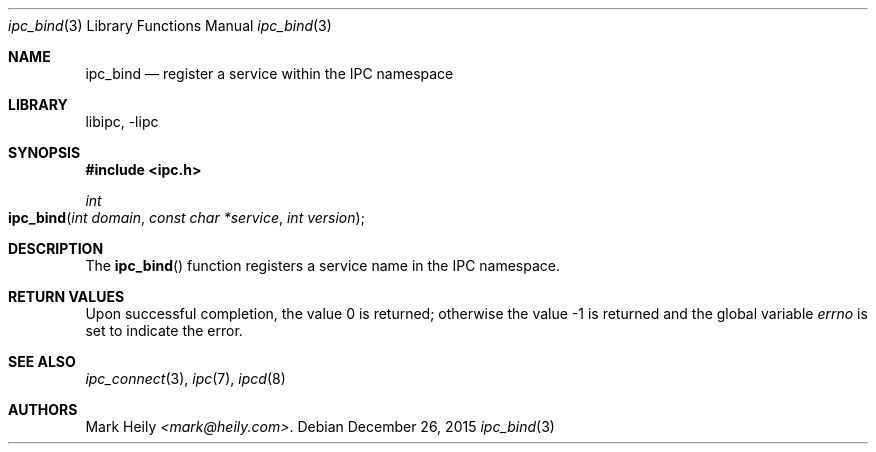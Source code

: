 .\"    $​Id$
.\" Copyright (c) 2015, Mark Heily <mark@heily.com>
.\" All rights reserved.
.\" 
.\" Redistribution and use in source and binary forms, with or without
.\" modification, are permitted provided that the following conditions are met:
.\" 
.\" * Redistributions of source code must retain the above copyright notice, this
.\"   list of conditions and the following disclaimer.
.\" 
.\" * Redistributions in binary form must reproduce the above copyright notice,
.\"   this list of conditions and the following disclaimer in the documentation
.\"   and/or other materials provided with the distribution.
.\" 
.\" THIS SOFTWARE IS PROVIDED BY THE COPYRIGHT HOLDERS AND CONTRIBUTORS "AS IS"
.\" AND ANY EXPRESS OR IMPLIED WARRANTIES, INCLUDING, BUT NOT LIMITED TO, THE
.\" IMPLIED WARRANTIES OF MERCHANTABILITY AND FITNESS FOR A PARTICULAR PURPOSE ARE
.\" DISCLAIMED. IN NO EVENT SHALL THE COPYRIGHT HOLDER OR CONTRIBUTORS BE LIABLE
.\" FOR ANY DIRECT, INDIRECT, INCIDENTAL, SPECIAL, EXEMPLARY, OR CONSEQUENTIAL
.\" DAMAGES (INCLUDING, BUT NOT LIMITED TO, PROCUREMENT OF SUBSTITUTE GOODS OR
.\" SERVICES; LOSS OF USE, DATA, OR PROFITS; OR BUSINESS INTERRUPTION) HOWEVER
.\" CAUSED AND ON ANY THEORY OF LIABILITY, WHETHER IN CONTRACT, STRICT LIABILITY,
.\" OR TORT (INCLUDING NEGLIGENCE OR OTHERWISE) ARISING IN ANY WAY OUT OF THE USE
.\" OF THIS SOFTWARE, EVEN IF ADVISED OF THE POSSIBILITY OF SUCH DAMAGE.
.\" 
.Dd December 26, 2015
.Dt ipc_bind 3
.Os
.Sh NAME
.Nm ipc_bind
.Nd register a service within the IPC namespace
.Sh LIBRARY
libipc, -lipc
.Sh SYNOPSIS
.In ipc.h
.Ft int
.Fo ipc_bind
.Fa "int domain"
.Fa "const char *service"
.Fa "int version"
.Fc
.Sh DESCRIPTION
The
.Fn ipc_bind
function registers a service name in the IPC namespace.
.Sh RETURN VALUES
.Rv -std
.Sh SEE ALSO
.Xr ipc_connect 3 ,
.Xr ipc 7 ,
.Xr ipcd 8 
.Sh AUTHORS
.An Mark Heily
.Mt <mark@heily.com> .